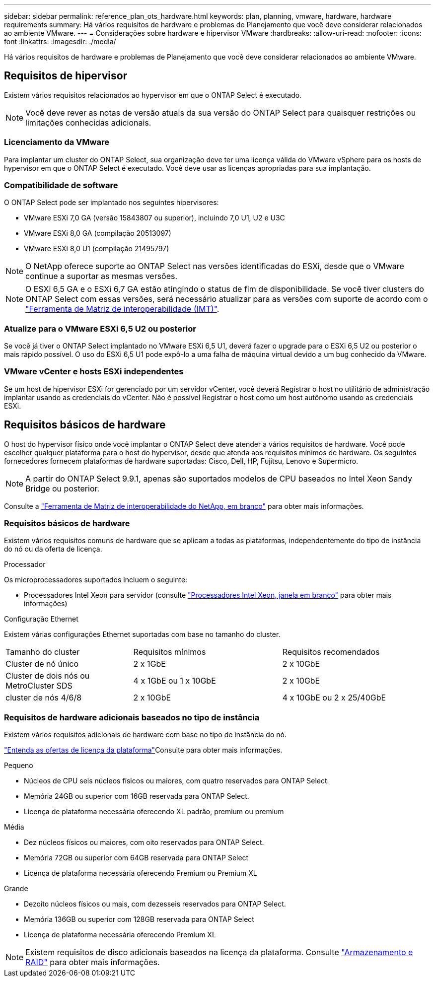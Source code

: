 ---
sidebar: sidebar 
permalink: reference_plan_ots_hardware.html 
keywords: plan, planning, vmware, hardware, hardware requirements 
summary: Há vários requisitos de hardware e problemas de Planejamento que você deve considerar relacionados ao ambiente VMware. 
---
= Considerações sobre hardware e hipervisor VMware
:hardbreaks:
:allow-uri-read: 
:nofooter: 
:icons: font
:linkattrs: 
:imagesdir: ./media/


[role="lead"]
Há vários requisitos de hardware e problemas de Planejamento que você deve considerar relacionados ao ambiente VMware.



== Requisitos de hipervisor

Existem vários requisitos relacionados ao hypervisor em que o ONTAP Select é executado.


NOTE: Você deve rever as notas de versão atuais da sua versão do ONTAP Select para quaisquer restrições ou limitações conhecidas adicionais.



=== Licenciamento da VMware

Para implantar um cluster do ONTAP Select, sua organização deve ter uma licença válida do VMware vSphere para os hosts de hypervisor em que o ONTAP Select é executado. Você deve usar as licenças apropriadas para sua implantação.



=== Compatibilidade de software

O ONTAP Select pode ser implantado nos seguintes hipervisores:

* VMware ESXi 7,0 GA (versão 15843807 ou superior), incluindo 7,0 U1, U2 e U3C
* VMware ESXi 8,0 GA (compilação 20513097)
* VMware ESXi 8,0 U1 (compilação 21495797)



NOTE: O NetApp oferece suporte ao ONTAP Select nas versões identificadas do ESXi, desde que o VMware continue a suportar as mesmas versões.


NOTE: O ESXi 6,5 GA e o ESXi 6,7 GA estão atingindo o status de fim de disponibilidade. Se você tiver clusters do ONTAP Select com essas versões, será necessário atualizar para as versões com suporte de acordo com o https://mysupport.netapp.com/matrix["Ferramenta de Matriz de interoperabilidade (IMT)"^].



=== Atualize para o VMware ESXi 6,5 U2 ou posterior

Se você já tiver o ONTAP Select implantado no VMware ESXi 6,5 U1, deverá fazer o upgrade para o ESXi 6,5 U2 ou posterior o mais rápido possível. O uso do ESXi 6,5 U1 pode expô-lo a uma falha de máquina virtual devido a um bug conhecido da VMware.



=== VMware vCenter e hosts ESXi independentes

Se um host de hipervisor ESXi for gerenciado por um servidor vCenter, você deverá Registrar o host no utilitário de administração implantar usando as credenciais do vCenter. Não é possível Registrar o host como um host autônomo usando as credenciais ESXi.



== Requisitos básicos de hardware

O host do hypervisor físico onde você implantar o ONTAP Select deve atender a vários requisitos de hardware. Você pode escolher qualquer plataforma para o host do hypervisor, desde que atenda aos requisitos mínimos de hardware. Os seguintes fornecedores fornecem plataformas de hardware suportadas: Cisco, Dell, HP, Fujitsu, Lenovo e Supermicro.


NOTE: A partir do ONTAP Select 9.9.1, apenas são suportados modelos de CPU baseados no Intel Xeon Sandy Bridge ou posterior.

Consulte a https://mysupport.netapp.com/matrix["Ferramenta de Matriz de interoperabilidade do NetApp, em branco"] para obter mais informações.



=== Requisitos básicos de hardware

Existem vários requisitos comuns de hardware que se aplicam a todas as plataformas, independentemente do tipo de instância do nó ou da oferta de licença.

.Processador
Os microprocessadores suportados incluem o seguinte:

* Processadores Intel Xeon para servidor (consulte link:https://www.intel.com/content/www/us/en/products/processors/xeon/view-all.html?Processor+Type=1003["Processadores Intel Xeon, janela em branco"] para obter mais informações)


.Configuração Ethernet
Existem várias configurações Ethernet suportadas com base no tamanho do cluster.

[cols="30,35,35"]
|===


| Tamanho do cluster | Requisitos mínimos | Requisitos recomendados 


| Cluster de nó único | 2 x 1GbE | 2 x 10GbE 


| Cluster de dois nós ou MetroCluster SDS | 4 x 1GbE ou 1 x 10GbE | 2 x 10GbE 


| cluster de nós 4/6/8 | 2 x 10GbE | 4 x 10GbE ou 2 x 25/40GbE 
|===


=== Requisitos de hardware adicionais baseados no tipo de instância

Existem vários requisitos adicionais de hardware com base no tipo de instância do nó.

link:concept_lic_platforms.html["Entenda as ofertas de licença da plataforma"]Consulte para obter mais informações.

.Pequeno
* Núcleos de CPU seis núcleos físicos ou maiores, com quatro reservados para ONTAP Select.
* Memória 24GB ou superior com 16GB reservada para ONTAP Select.
* Licença de plataforma necessária oferecendo XL padrão, premium ou premium


.Média
* Dez núcleos físicos ou maiores, com oito reservados para ONTAP Select.
* Memória 72GB ou superior com 64GB reservada para ONTAP Select
* Licença de plataforma necessária oferecendo Premium ou Premium XL


.Grande
* Dezoito núcleos físicos ou mais, com dezesseis reservados para ONTAP Select.
* Memória 136GB ou superior com 128GB reservada para ONTAP Select
* Licença de plataforma necessária oferecendo Premium XL



NOTE: Existem requisitos de disco adicionais baseados na licença da plataforma. Consulte link:reference_plan_ots_storage.html["Armazenamento e RAID"] para obter mais informações.
